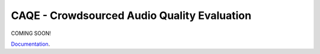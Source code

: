 CAQE - Crowdsourced Audio Quality Evaluation
============================================

COMING SOON!

`Documentation <http://interactiveaudiolab.github.io/CAQE/>`_.

